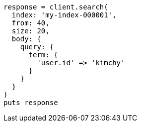 [source, ruby]
----
response = client.search(
  index: 'my-index-000001',
  from: 40,
  size: 20,
  body: {
    query: {
      term: {
        'user.id' => 'kimchy'
      }
    }
  }
)
puts response
----
